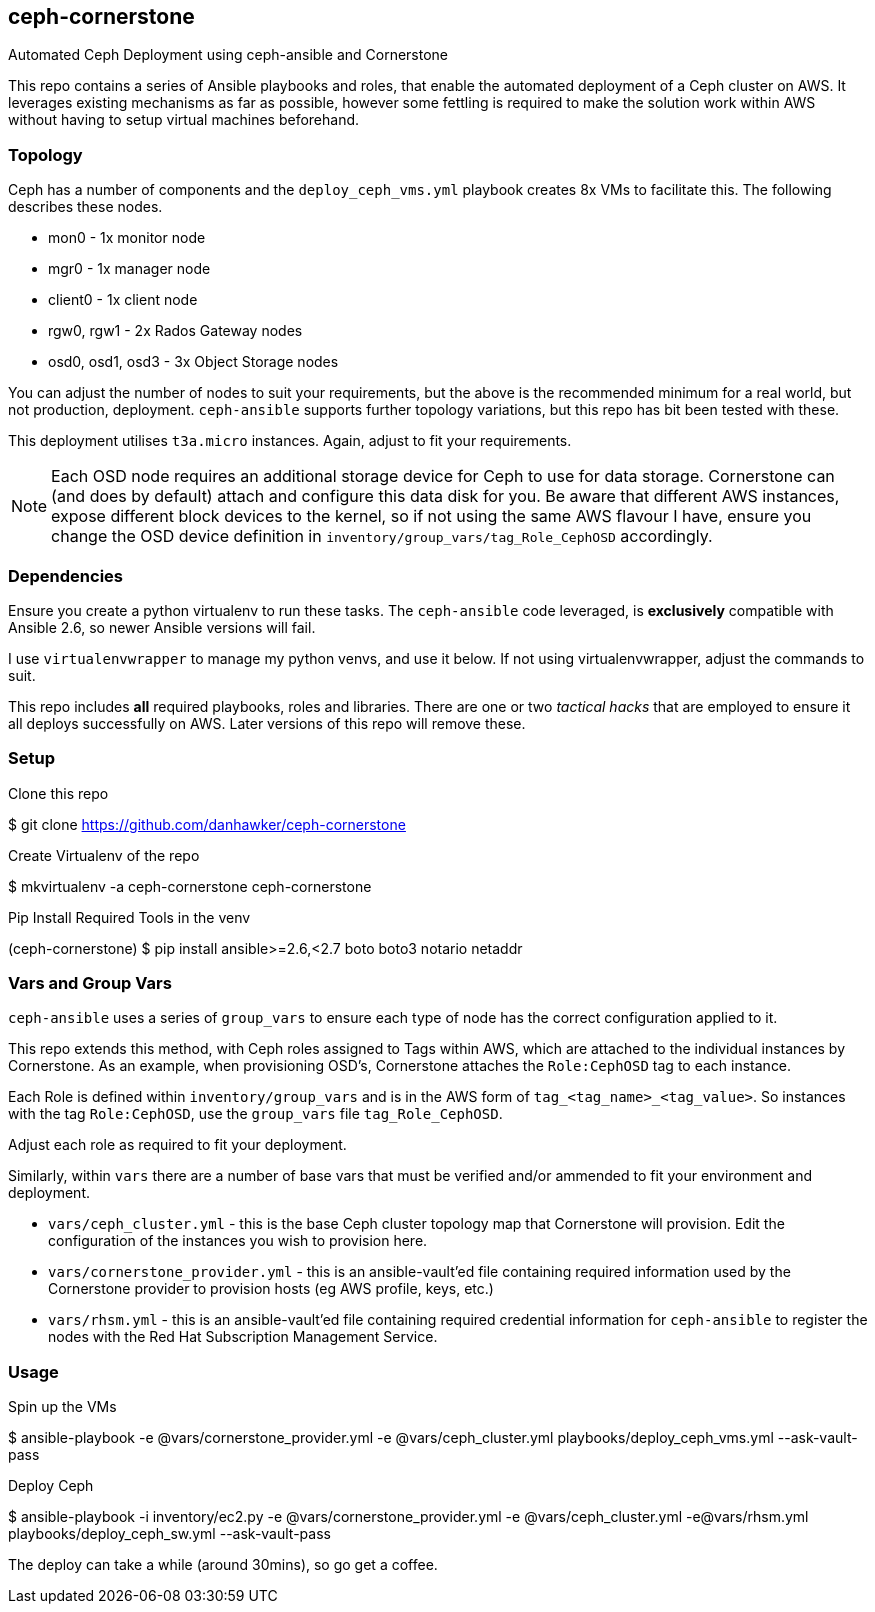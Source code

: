 == ceph-cornerstone
Automated Ceph Deployment using ceph-ansible and Cornerstone

This repo contains a series of Ansible playbooks and roles, that enable the automated deployment of a Ceph cluster on AWS. It leverages existing mechanisms as far as possible, however some fettling is required to make the solution work within AWS without having to setup virtual machines beforehand.

=== Topology

Ceph has a number of components and the `deploy_ceph_vms.yml` playbook creates 8x VMs to facilitate this. The following describes these nodes.

* mon0 - 1x monitor node
* mgr0 - 1x manager node
* client0 - 1x client node
* rgw0, rgw1 - 2x Rados Gateway nodes
* osd0, osd1, osd3 - 3x Object Storage nodes

You can adjust the number of nodes to suit your requirements, but the above is the recommended minimum for a real world, but not production, deployment. `ceph-ansible` supports further topology variations, but this repo has bit been tested with these.

This deployment utilises `t3a.micro` instances. Again, adjust to fit your requirements.

NOTE: Each OSD node requires an additional storage device for Ceph to use for data storage. Cornerstone can (and does by default) attach and configure this data disk for you. Be aware that different AWS instances, expose different block devices to the kernel, so if not using the same AWS flavour I have, ensure you change the OSD device definition in `inventory/group_vars/tag_Role_CephOSD` accordingly.

=== Dependencies

Ensure you create a python virtualenv to run these tasks. The `ceph-ansible` code leveraged, is *exclusively* compatible with Ansible 2.6, so newer Ansible versions will fail.

I use `virtualenvwrapper` to manage my python venvs, and use it below. If not using virtualenvwrapper, adjust the commands to suit.

This repo includes *all* required playbooks, roles and libraries. There are one or two _tactical hacks_ that are employed to ensure it all deploys successfully on AWS. Later versions of this repo will remove these.

=== Setup

.Clone this repo

$ git clone https://github.com/danhawker/ceph-cornerstone

.Create Virtualenv of the repo
$ mkvirtualenv -a ceph-cornerstone ceph-cornerstone

.Pip Install Required Tools in the venv
(ceph-cornerstone) $ pip install ansible>=2.6,<2.7 boto boto3 notario netaddr 

=== Vars and Group Vars

`ceph-ansible` uses a series of `group_vars` to ensure each type of node has the correct configuration applied to it.

This repo extends this method, with Ceph roles assigned to Tags within AWS, which are attached to the individual instances by Cornerstone. As an example, when provisioning OSD's, Cornerstone attaches the `Role:CephOSD` tag to each instance.

Each Role is defined within `inventory/group_vars` and is in the AWS form of `tag_<tag_name>_<tag_value>`. So instances with the tag `Role:CephOSD`, use the `group_vars` file `tag_Role_CephOSD`.

Adjust each role as required to fit your deployment.

Similarly, within `vars` there are a number of base vars that must be verified and/or ammended to fit your environment and deployment.

* `vars/ceph_cluster.yml` - this is the base Ceph cluster topology map that Cornerstone will provision. Edit the configuration of the instances you wish to provision here.
* `vars/cornerstone_provider.yml` - this is an ansible-vault'ed file containing required information used by the Cornerstone provider to provision hosts (eg AWS profile, keys, etc.)
* `vars/rhsm.yml` - this is an ansible-vault'ed file containing required credential information for `ceph-ansible` to register the nodes with the Red Hat Subscription Management Service.

=== Usage

.Spin up the VMs

$ ansible-playbook -e @vars/cornerstone_provider.yml -e @vars/ceph_cluster.yml playbooks/deploy_ceph_vms.yml --ask-vault-pass

.Deploy Ceph
$ ansible-playbook -i inventory/ec2.py -e @vars/cornerstone_provider.yml -e @vars/ceph_cluster.yml -e@vars/rhsm.yml playbooks/deploy_ceph_sw.yml --ask-vault-pass

The deploy can take a while (around 30mins), so go get a coffee.

